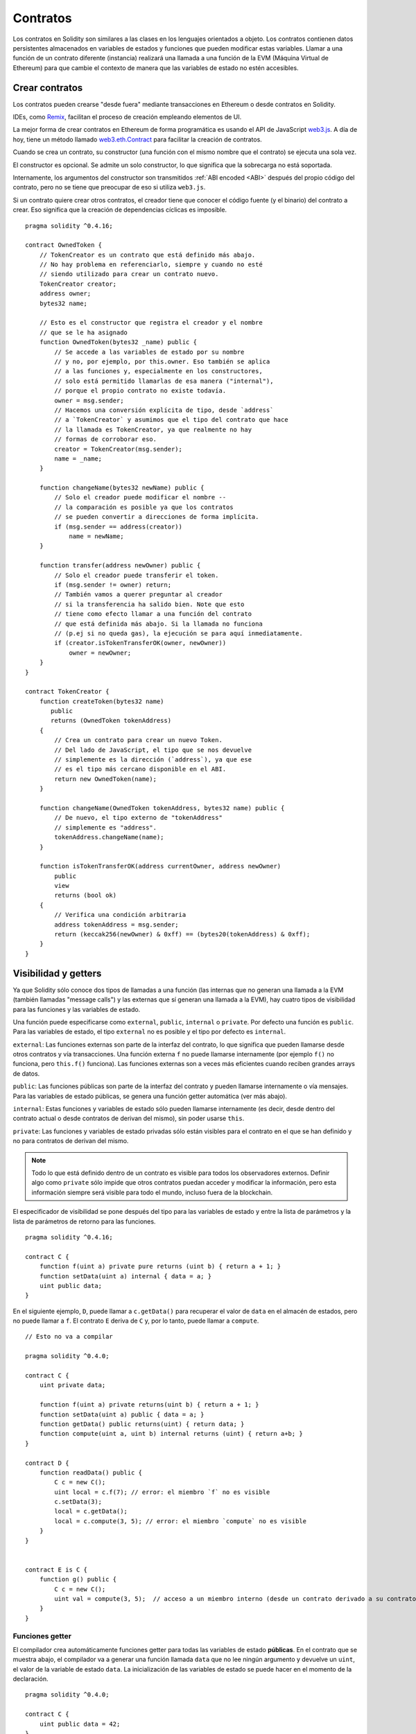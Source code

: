 .. index:: ! contract

#########
Contratos
#########

Los contratos en Solidity son similares a las clases en los lenguajes orientados a objeto. Los contratos contienen datos persistentes almacenados en variables de estados y funciones que pueden modificar estas variables. Llamar a una función de un contrato diferente (instancia) realizará una llamada a una función de la EVM (Máquina Virtual de Ethereum) para que cambie el contexto de manera que las variables de estado no estén accesibles.

.. index:: ! contract;creation

***************
Crear contratos
***************

Los contratos pueden crearse "desde fuera" mediante transacciones en Ethereum o desde contratos en Solidity.

IDEs, como `Remix <https://remix.ethereum.org/>`_, facilitan el proceso de creación empleando elementos de UI.

La mejor forma de crear contratos en Ethereum de forma programática es usando el API de JavaScript `web3.js <https://github.com/ethereum/web3.js>`_.
A día de hoy, tiene un método llamado `web3.eth.Contract <https://web3js.readthedocs.io/en/1.0/web3-eth-contract.html#new-contract>`_ para facilitar la creación de contratos.

Cuando se crea un contrato, su constructor (una función con el mismo nombre que el contrato) se ejecuta una sola vez.

El constructor es opcional. Se admite un solo constructor, lo que significa que la sobrecarga no está soportada.

.. index:: constructor;arguments

Internamente, los argumentos del constructor son transmitidos :ref:`ABI encoded <ABI>` después del propio código del contrato, pero no se tiene que preocupar de eso si utiliza ``web3.js``.

Si un contrato quiere crear otros contratos, el creador tiene que conocer el código fuente (y el binario) del contrato a crear. Eso significa que la creación de dependencias cíclicas es imposible.

::

    pragma solidity ^0.4.16;

    contract OwnedToken {
        // TokenCreator es un contrato que está definido más abajo. 
        // No hay problema en referenciarlo, siempre y cuando no esté 
        // siendo utilizado para crear un contrato nuevo.
        TokenCreator creator;
        address owner;
        bytes32 name;

        // Esto es el constructor que registra el creador y el nombre 
        // que se le ha asignado
        function OwnedToken(bytes32 _name) public {
            // Se accede a las variables de estado por su nombre
            // y no, por ejemplo, por this.owner. Eso también se aplica 
            // a las funciones y, especialmente en los constructores, 
            // solo está permitido llamarlas de esa manera ("internal"), 
            // porque el propio contrato no existe todavía.
            owner = msg.sender;
            // Hacemos una conversión explícita de tipo, desde `address`
            // a `TokenCreator` y asumimos que el tipo del contrato que hace
            // la llamada es TokenCreator, ya que realmente no hay
            // formas de corroborar eso.
            creator = TokenCreator(msg.sender);
            name = _name;
        }

        function changeName(bytes32 newName) public {
            // Solo el creador puede modificar el nombre --
            // la comparación es posible ya que los contratos 
            // se pueden convertir a direcciones de forma implícita.
            if (msg.sender == address(creator))
                name = newName;
        }

        function transfer(address newOwner) public {
            // Solo el creador puede transferir el token.
            if (msg.sender != owner) return;
            // También vamos a querer preguntar al creador 
            // si la transferencia ha salido bien. Note que esto
            // tiene como efecto llamar a una función del contrato 
            // que está definida más abajo. Si la llamada no funciona
            // (p.ej si no queda gas), la ejecución se para aquí inmediatamente.
            if (creator.isTokenTransferOK(owner, newOwner))
                owner = newOwner;
        }
    }

    contract TokenCreator {
        function createToken(bytes32 name)
	   public
           returns (OwnedToken tokenAddress)
        {
            // Crea un contrato para crear un nuevo Token.
            // Del lado de JavaScript, el tipo que se nos devuelve
            // simplemente es la dirección (`address`), ya que ese
            // es el tipo más cercano disponible en el ABI.
            return new OwnedToken(name);
        }

        function changeName(OwnedToken tokenAddress, bytes32 name) public {
            // De nuevo, el tipo externo de "tokenAddress" 
            // simplemente es "address".
            tokenAddress.changeName(name);
        }

        function isTokenTransferOK(address currentOwner, address newOwner)
	    public
	    view
	    returns (bool ok)
	{
            // Verifica una condición arbitraria
            address tokenAddress = msg.sender;
            return (keccak256(newOwner) & 0xff) == (bytes20(tokenAddress) & 0xff);
        }
    }

.. index:: ! visibility, external, public, private, internal

.. _visibility-and-getters:

*********************
Visibilidad y getters
*********************

Ya que Solidity sólo conoce dos tipos de llamadas a una función (las internas que no generan una llamada a la EVM (también llamadas "message calls") y las externas que sí generan una llamada a la EVM), hay cuatro tipos de visibilidad para las funciones y las variables de estado.

Una función puede especificarse como ``external``, ``public``, ``internal`` o ``private``. Por defecto una función es ``public``. Para las variables de estado, el tipo ``external`` no es posible y el tipo por defecto es ``internal``.

``external``: Las funciones externas son parte de la interfaz del contrato, lo que significa que pueden llamarse desde otros contratos y vía transacciones. Una función externa ``f`` no puede llamarse internamente (por ejemplo ``f()`` no funciona, pero ``this.f()`` funciona). Las funciones externas son a veces más eficientes cuando reciben grandes arrays de datos.
    
``public``: Las funciones públicas son parte de la interfaz del contrato y pueden llamarse internamente o vía mensajes. Para las variables de estado públicas, se genera una función getter automática (ver más abajo).

``internal``: Estas funciones y variables de estado sólo pueden llamarse internamente (es decir, desde dentro del contrato actual o desde contratos de derivan del mismo), sin poder usarse ``this``.

``private``: Las funciones y variables de estado privadas sólo están visibles para el contrato en el que se han definido y no para contratos de derivan del mismo.

.. note:: Todo lo que está definido dentro de un contrato es visible para todos los observadores externos. Definir algo como ``private`` sólo impide que otros contratos puedan acceder y modificar la información, pero esta información siempre será visible para todo el mundo, incluso fuera de la blockchain.

El especificador de visibilidad se pone después del tipo para las variables de estado y entre la lista de parámetros y la lista de parámetros de retorno para las funciones.

::

    pragma solidity ^0.4.16;

    contract C {
        function f(uint a) private pure returns (uint b) { return a + 1; }
        function setData(uint a) internal { data = a; }
        uint public data;
    }

En el siguiente ejemplo, ``D``, puede llamar a ``c.getData()`` para recuperar el valor de ``data`` en el almacén de estados, pero no puede llamar a ``f``. El contrato ``E`` deriva de ``C`` y, por lo tanto, puede llamar a ``compute``.

::

    // Esto no va a compilar
    
    pragma solidity ^0.4.0;
    
    contract C {
        uint private data;
        
        function f(uint a) private returns(uint b) { return a + 1; }
        function setData(uint a) public { data = a; }
        function getData() public returns(uint) { return data; }
        function compute(uint a, uint b) internal returns (uint) { return a+b; }
    }
    
    contract D {
        function readData() public {
            C c = new C();
            uint local = c.f(7); // error: el miembro `f` no es visible
            c.setData(3);
            local = c.getData();
            local = c.compute(3, 5); // error: el miembro `compute` no es visible
        }
    }
    
    
    contract E is C {
        function g() public {
            C c = new C();
            uint val = compute(3, 5);  // acceso a un miembro interno (desde un contrato derivado a su contrato padre)
        }
    }

.. index:: ! getter;function, ! function;getter
.. _getter-functions:

Funciones getter
================

El compilador crea automáticamente funciones getter para todas las variables de estado **públicas**. En el contrato que se muestra abajo, el compilador va a generar una función llamada ``data`` que no lee ningún argumento y devuelve un ``uint``, el valor de la variable de estado ``data``. La inicialización de las variables de estado se puede hacer en el momento de la declaración. 

::

    pragma solidity ^0.4.0;

    contract C {
        uint public data = 42;
    }


    contract Caller {
        C c = new C();
        function f() public {
            uint local = c.data();
        }
    }

Las funciones getter tienen visibilidad externa. Si se accede al símbolo internamente (es decir sin ``this.``), entonces se evalúa como una variable de estado. Si se accede al símbolo externamente, (es decir con ``this.``), entonces se evalúa como una función.

::

    pragma solidity ^0.4.0;

    contract C {
        uint public data;
        function x() public {
            data = 3; // acceso interno
            uint val = this.data(); // acceso externo
        }
    }

El siguiente ejemplo es un poco más complejo:

::

    pragma solidity ^0.4.0;

    contract Complex {
        struct Data {
            uint a;
            bytes3 b;
            mapping (uint => uint) map;
        }
        mapping (uint => mapping(bool => Data[])) public data;
    }

Nos va a generar una función de la siguiente forma:

::

    function data(uint arg1, bool arg2, uint arg3) public returns (uint a, bytes3 b) {
        a = data[arg1][arg2][arg3].a;
        b = data[arg1][arg2][arg3].b;
    }

Notese que se ha omitido el mapeo en el struct porque no hay una buena manera de dar la clave para hacer el mapeo.

.. index:: ! function;modifier

.. _modifiers:

**************************
Modificadores de funciones
**************************

Se pueden usar los modificadores para cambiar el comportamiento de las funciones de una manera ágil. Por ejemplo, los modificadores son capaces de comprobar automáticamente una condición antes de ejecutar una función. Los modificadores son propiedades heredables de los contratos y pueden ser sobrescritos por contratos derivados.

::

    pragma solidity ^0.4.11;

    contract owned {
        function owned() public { owner = msg.sender; }
        address owner;
        
        // Este contrato sólo define un modificador pero no lo usa, se va a utilizar en un contrato derivado.
        // El cuerpo de la función se inserta donde aparece el símbolo especial `_;` en la definición del modificador.
        // Esto significa que si el propietario llama a esta función, la función se ejecuta, pero en otros casos devolverá una excepción.
        modifier onlyOwner {
            require(msg.sender == owner);
            _;
        }
    }


    contract mortal is owned {
        // Este contrato hereda del modificador "onlyOwner" desde "owned" y lo aplica a la función "close", lo que tiene como efecto que las llamadas a "close" solamente tienen efecto si las hace el propietario registrado.
        function close() public onlyOwner {
            selfdestruct(owner);
        }
    }


    contract priced {
        // Los modificadores pueden recibir argumentos:
        modifier costs(uint price) {
            if (msg.value >= price) {
                _;
            }
        }
    }


    contract Register is priced, owned {
        mapping (address => bool) registeredAddresses;
        uint price;

        function Register(uint initialPrice) public { price = initialPrice; }

        // Aquí es importante facilitar también la palabra clave "payable", de lo contrario la función rechazaría automáticamente todos los ethers que le mandemos. 
        function register() public payable costs(price) {
            registeredAddresses[msg.sender] = true;
        }

        function changePrice(uint _price) public onlyOwner {
            price = _price;
        }
    }

    contract Mutex {
        bool locked;
        modifier noReentrancy() {
            require(!locked);
            locked = true;
            _;
            locked = false;
        }

        /// Esta función está protegida por un mutex, lo que significa que llamadas reentrantes desde dentro del `msg.sender.call` no pueden llamar a `f` de nuevo.
        /// La declaración `return 7` asigna 7 al valor devuelto, pero aún así ejecuta la declaración `locked = false` en el modificador.
        function f() noReentrancy returns (uint) {
            require(msg.sender.call());
            return 7;
        }
    }

Se pueden aplicar varios modificadores a una misma función especificándolos en una lista separada por espacios en blanco. Serán evaluados en el orden presentado en la lista.

.. warning::
	En una versión anterior de Solidity, declaraciones del tipo ``return`` dentro de funciones que contienen modificadores se comportaban de otra manera. 

	Lo que se devuelve explícitamente de un modificador o del cuerpo de una función solo sale del modificador actual o del cuerpo de la función actual. Las variables que se devuelven están asignadas y el control de flujo continúa después del "_" en el modificador que precede.

	Se aceptan expresiones arbitrarias para los argumentos del modificador y en ese contexto, todos los símbolos visibles desde la función son visibles en el modificador. Símbolos introducidos en el modificador no son visibles en la función (ya que pueden cambiar por sobreescritura).

.. index:: ! constant

******************************
Variables de estado constantes
******************************

Las variables de estado pueden declarase como ``constant``. En este caso, se tienen que asignar desde una expresión que es una constante en tiempo de compilación. Las expresiones que acceden al almacenamiento, datos sobre la blockchain (p.ej ``now``, ``this.balance`` o ``block.number``), datos sobre la ejecución (``msg.gas``) o que hacen llamadas a contratos externos, están prohibidas. Las expresiones que puedan tener efectos colaterales en el reparto de memoria están permitidas, pero las que puedan tener efectos colaterales en otros objetos de memoria no lo están. Las funciones por defecto ``keccak256``, ``sha256``, ``ripemd160``, ``ecrecover``, ``addmod`` y ``mulmod`` están permitidas (aunque hacen llamadas a contratos externos).

Se permiten efectos colaterales en el repartidor de memoria porque debe ser posible construir objetos complejos como p.ej lookup-tables. Esta funcionalidad todavía no se puede usar tal cual. 

El compilador no guarda un espacio de almacenamiento para estas variables, y se remplaza cada ocurrencia por su respectiva expresión constante (que puede ser compilada como un valor simple por el optimizador).

En este momento, no todos los tipos para las constantes están implementados. Los únicos tipos implementados por ahora son los tipos de valor y las cadenas de texto (string).

::

    pragma solidity ^0.4.0;

    contract C {
        uint constant x = 32**22 + 8;
        string constant text = "abc";
        bytes32 constant myHash = keccak256("abc");
    }

.. index:: ! functions
.. _functions:

*********
Funciones
*********
.. index:: ! view function, function;view

Funciones view
==============

Las funciones pueden declararse como ``view``, en cuyo caso se comprometen a no modificar el estado.

Los siguientes casos se considera que modifican el estado:

#. Escribir en variables de estado
#. :ref:`Emitir eventos <events>`.
#. :ref:`Crear otros contratos <creating-contracts>`.
#. Usar ``selfdestruct``.
#. Enviar Ether mediante llamadas.
#. Llamar a cualquier función que no esté marcada como ``view`` o ``pure``.
#. Usar llamadas a bajo nivel.
#. Usar ensamblador inline que contiene ciertos opcodes.

::

    pragma solidity ^0.4.16;

    contract C {
        function f(uint a, uint b) public view returns (uint) {
            return a * (b + 42) + now;
        }
    }

.. note::
  ``constant`` es un alias para ``view``.
  
.. note::
  Los métodos getter están marcados como ``view``. 

.. warning::
  El compilador todavía no impone que un método ``view`` no modifique el estado.

.. index:: ! pure function, function;pure

.. _pure-functions:

Funciones pure
==============

Las funciones pueden declararse como ``pure``, en cuyo caso se comprometen a no leer o modificar el estado.

Además de la lista de modificaciones de estado explicada arriba, los siguientes casos se consideran leer del estado:

#. Leer de variables de estado.
#. Acceder a ``this.balance`` o ``<address>.balance``.
#. Acceder a cualquiera de los miembros de ``block``, ``tx``, ``msg`` (con la excepción de ``msg.sig`` y ``msg.data``).
#. Llamar a cualquier función no marcada como ``pure``.
#. Usar ensamblador inline que contenga ciertos opcodes.

::

    pragma solidity ^0.4.16;

    contract C {
        function f(uint a, uint b) public pure returns (uint) {
            return a * (b + 42);
        }
    }

.. warning::
  El compilador todavía no impone que un método ``pure`` no lea el estado.

.. index:: ! fallback function, function;fallback

.. _fallback-function:

Función fallback
================

Un contrato puede tener exactamente una sola función sin nombre. Esta función no puede tener argumentos ni puede devolver nada. Se ejecuta si, al llamar al contrato, ninguna de las otras funciones del contrato se corresponde al identificador de función proporcionado (o si no se hubiera proporcionado ningún dato).

Además, esta función se ejecutará siempre y cuando el contrato sólo reciba Ether (sin datos). Además, para recibir Ether, la función fallback debe ser marcada como ``payable``. Si la función no existe, el contrato no puede recibir Ether mediante transacciones normales.

En este caso en general hay muy poco gas disponible para una llamada a una función (para ser preciso, 2300 gas), por eso es importante hacer las funciones fallback lo más baratas posible. Ten en cuenta que el gas requerido por una transacción (al contrario que por una llamada interna) que llama a la función fallback es mucho mayor, porque cada transacción carga una cantidad adicional de 21000 gas o más por cosas como comprobar la firma.

En particular, las siguientes operaciones consumirán más gas de lo que se da como estipendio para una función fallback.

- Escribir en almacenamiento
- Crear un contrato
- Llamar a una función externa que consume una cantidad de gas significativa
- Mandar Ether

Asegúrese por favor de testear su función fallback meticulosamente antes de desplegar el contrato para asegurarse de que su coste de ejecución es menor de 2300 gas.

.. note::
    Aunque la funcin fallback no puede tener argumentos, se puede usar ``msg.data`` para recibir cualquier payload proporcionado en la llamada.

.. warning::
    Los contratos que reciben Ether directamente (sin una llamada a una función, p.ej usando ``send`` o ``transfer``) pero que no tienen definida una función fallback, van a lanzar una excepción, devolviendo el Ether (nótese que esto era diferente antes de la versión v0.4.0 de Solidity). Por lo tanto, si desea que su contrato reciba Ether, tiene que implementar una función fallback.
    
.. warning::
    Un contrato sin payable en la función fallback puede recibir Ether como receptor de una `transacción coinbase` (aka `recompensa de bloque del minero`) o como destino en ``selfdestruct``.

    Un contrato no puede reaccionar c dichas transferencias de Ether, por lo que no puede rechazarlas. Esto es una elección de diseño de la EVM y Solidity no puede hacer nada.

    También significa que ``this.balance`` puede ser mayor que la suma de algún tipo de contabilidad manual implementado en un contrato (i.e. tener un contador actualizado en la función fallback).

::

    pragma solidity ^0.4.0;

    contract Test {
        // Se llama a esta función para todos los mensajes enviados a este contrato (no hay otra función). Enviar Ether a este contrato lanza una excepción, porque la función fallback no tiene el modificador `payable`.
        function() public{ x = 1; }
        uint x;
    }


    // Este contrato guarda todo el Ether que se le envía sin posibilidad de recuperarlo.
    contract Sink {
        function() public payable { }
    }


    contract Caller {
        function callTest(Test test) public {
            test.call(0xabcdef01); // el hash no existe
            // resulta en que test.x se vuelve == 1.

            // Lo siguiente no compila, pero incluso
            // si alguien envía Ether al contrato,
            // la transacción fallará y rechazará el
            // Ether.
            // test.send(2 ether);
        }
    }
    
.. index:: ! overload
.. _overload-function:

Sobrecarga de funciones
=======================
Un contrato puede tener múltiples funciones con el mismo nombre pero diferentes argumentos.
Esto también aplica a funciones heredadas. El siguiente ejemplo muestra la sobrecarga de la 
función ``f`` en el ámbito del contrato ``A``.

::

    pragma solidity ^0.4.16;

    contract A {
        function f(uint _in) public pure returns (uint out) {
            out = 1;
        }

        function f(uint _in, bytes32 _key) public pure returns (uint out) {
            out = 2;
        }
    }

Las funciones sobrecargadas tambin están presentes en la interfaz externa.
Si dos funciones visibles de forma externa difieren por sus tipos de Solidity
pero no por sus tipos externos, en un error.

::

    // Esto no compila
    pragma solidity ^0.4.16;

    contract A {
        function f(B _in) public pure returns (B out) {
            out = _in;
        }

        function f(address _in) public pure returns (address out) {
            out = _in;
        }
    }

    contract B {
    }

Ambas funciones ``f`` sobrecargadas de arriba acaban aceptando un tipo address para el ABI,
aunque son consideradas distintas dentro de Solidity.

Resolución de sobrecarga y comparación de argumentos
----------------------------------------------------

Las funciones sobrecargadas se seleccionan comparando la declaración de las funciones en el ámbito actual
con los argumentos proporcionados en la llamada a la función. Las funciones se seleccionan como candidatas
a sobrecargarse si todos los argumentos se pueden convertir de forma implícita a los tipos esperados.
Si no hay exactamente un candidato, la resolución falla.

.. note::
    Los parámetros devueltos no se tienen en cuenta para la resolución de la sobrecarga.

::

    pragma solidity ^0.4.16;

    contract A {
        function f(uint8 _in) public pure returns (uint8 out) {
            out = _in;
        }

        function f(uint256 _in) public pure returns (uint256 out) {
            out = _in;
        }
    }

Llamar a ``f(50)`` crearía un error, ya que ``50`` se puede convertir de forma implícita tanto a ``uint8`` como a ``uint256``. Por otro lado, ``f(256)`` se resolvería como ``f(uint256)`` ya que ``256`` no se puede convertir de forma implícita a ``uint8``.

.. index:: ! event

.. _events:

*******
Eventos
*******

Los eventos permiten el uso conveniente de la capacidad de registro del EVM, que a su vez puede "llamar" a callbacks de JavaScript en la interfaz de usuario de una dapp que escucha a esos eventos.

Los eventos son miembros heredables de los contratos. Cuando se les llama, hacen que los argumentos se guarden en el registro de transacciones - una estructura de datos especial en la blockchain. Estos registros están asociados con la dirección del contrato y serán incorporados en la blockchain y allí permanecerán siempre que un bloque esté accesible (eso es: para siempre con Frontier y con Homestead, pero puede cambiar con Serenity). Los datos de registros y de eventos no están disponibles desde dentro de los contratos (ni siquiera desde el contrato que los ha creado).

Se pueden hacer pruebas SPV para los registros, de manera que si una entidad externa proporciona un contrato con dicha prueba, se puede comprobar que el registro realmente existe en la blockchain. Dicho esto, tenga en cuenta que las cabeceras de bloque deben proporcionarse porque el contrato sólo lee los últimos 256 hashes de bloque. 

Hasta tres parámetros pueden recibir el atributo ``indexed``, lo que hará que se busque por los respectivos parámetros. En la interfaz de usuario, es posible filtrar por los valores específicos de argumentos indexados.

Si se utilizan arrays como argumentos indexados (incluyendo ``string`` y ``bytes``), en su lugar se guarda su hash Keccak-256 como asunto.

El hash de la firma de un evento es uno de los asuntos, excepto si declaras el evento con el especificador ``anonymous``. Esto significa que no es posible filtrar por eventos anónimos específicos por su nombre.

Todos los argumentos no indexados se guardarán en la parte de datos del registro.

.. note::
    No se guardan los argumentos indexados propiamente dichos. Uno sólo puede buscar por los valores, pero es imposible recuperar los valores en sí.

::

    pragma solidity ^0.4.0;

    contract ClientReceipt {
        event Deposit(
            address indexed _from,
            bytes32 indexed _id,
            uint _value
        );

        function deposit(bytes32 _id) public payable {
            // Cualquier llamada a esta función (por muy anidada que sea) puede ser detectada desde la API de JavaScript con un filtro para que se llame a `Deposit`.
            Deposit(msg.sender, _id, msg.value);
        }
    }

Su uso en la API de JavaScript sería como sigue:

::

    var abi = /* abi generado por el compilador */;
    var ClientReceipt = web3.eth.contract(abi);
    var clientReceipt = ClientReceipt.at("0x1234...ab67" /* dirección */);

    var event = clientReceipt.Deposit();

    // mirar si hay cambios
    event.watch(function(error, result){
        // el resultado contendrá varias informaciones incluyendo los argumentos proporcionados en el momento de la llamada a `Deposit`.
        if (!error)
            console.log(result);
    });

    // O ejecutar una funcin callback para empezar a escuchar de inmediato
    var event = clientReceipt.Deposit(function(error, result) {
        if (!error)
            console.log(result);
    });

.. index:: ! log

Interfaz a registros de bajo nivel
==================================

También es posible acceder al mecanismo de logging a través de la interfaz de bajo nivel mediante las funciones ``log0``, ``log1``, ``log2``, ``log3`` y ``log4``. ``logi`` toma ``i + 1`` parámetros del tipo ``bytes32``, donde el primer argumento se utiliza para la parte de datos del log y los otros como asuntos. La llamada al evento de arriba puede realizarse de una manera similar a esta:

::

    pragma solidity ^0.4.10;

    contract C {
        function f() public payable {
            bytes32 _id = 0x420042;
            log3(
                bytes32(msg.value),
                bytes32(0x50cb9fe53daa9737b786ab3646f04d0150dc50ef4e75f59509d83667ad5adb20),
                bytes32(msg.sender),
                _id
            );
        }
    }

donde el numero hexadecimal largo es igual a ``keccak256("Deposit(address,hash256,uint256)")``, la firma del evento.

Recursos adicionales para entender los eventos
==============================================

- `Documentación de Javascript <https://github.com/ethereum/wiki/wiki/JavaScript-API#contract-events>`_
- `Ejemplo de uso de los eventos <https://github.com/debris/smart-exchange/blob/master/lib/contracts/SmartExchange.sol>`_
- `Cómo acceder a eventos con js <https://github.com/debris/smart-exchange/blob/master/lib/exchange_transactions.js>`_

.. index:: ! inheritance, ! base class, ! contract;base, ! deriving

********
Herencia
********

Solidity soporta multiples herencias copiando el código, incluyendo el polimorfismo. 

Todas las llamadas a funciones son virtuales, lo que significa que es la función más derivada la que se llama, excepto cuando el nombre del contrato se menciona explícitamente.

Cuando un contrato hereda de múltiples contratos, un solo contrato está creado en la blockchain, y el código de todos los contratos base está copiado dentro del contrato creado.

El sistema general de herencia es muy similar al de
`Python <https://docs.python.org/3/tutorial/classes.html#inheritance>`_,
especialmente en lo que se refiere a herencias multiples.

En el siguiente ejemplo se dan más detalles.

::

    pragma solidity ^0.4.16;

    contract owned {
        function owned() { owner = msg.sender; }
        address owner;
    }


    // Usar `is` para derivar de otro contrato. Los contratos derivados
    // pueden acceder a todos los miembros no privados, incluidas las
    // funciones internas y variables de estado. A éstas sin embargo
    // no se puede acceder externamente mediante `this`.
    contract mortal is owned {
        function kill() {
            if (msg.sender == owner) selfdestruct(owner);
        }
    }


    // Estos contratos abstractos sólo se proporcionan para que el compilador
    // sepa de la interfaz. Nótese que la función no tiene cuerpo. Si un contrato
    // no implementa todas las funciones, sólo puede usarse como interfaz.
    contract Config {
        function lookup(uint id) public returns (address adr);
    }


    contract NameReg {
        function register(bytes32 name) public;
        function unregister() public;
     }


    // Las herencias multiples son posibles. Nótese que `owned` también es una clase base
    // de `mortal`, aun así hay una sóla instancia de `owned` (igual que para las herencias virtuales en C++).
    contract named is owned, mortal {
        function named(bytes32 name) public {
            Config config = Config(0xD5f9D8D94886E70b06E474c3fB14Fd43E2f23970);
            NameReg(config.lookup(1)).register(name);
        }

        // Las funciones pueden ser sobreescritas por otras funciones con el mismo nombre
	// y el mismo numero/tipo de entradas. Si la función que sobreescribe tiene distintos
	// tipos de parámetros de salida, esto provocará un error. 
        // Tanto las llamadas a funciones locales como las que están basadas en mensajes
	// tienen en cuenta estas sobreescrituras.
        function kill() public {
            if (msg.sender == owner) {
                Config config = Config(0xD5f9D8D94886E70b06E474c3fB14Fd43E2f23970);
                NameReg(config.lookup(1)).unregister();
                // Sigue siendo posible llamar a una función específica que ha sido sobreescrita.
                mortal.kill();
            }
        }
    }


    // Si un constructor acepta un argumento, es necesario proporcionarlo en la cabecera
    // (o de forma similar a como se hace con los modificadores, en el constructor
    // del contrato derivado (ver más abajo)).
    contract PriceFeed is owned, mortal, named("GoldFeed") {
       function updateInfo(uint newInfo) public {
          if (msg.sender == owner) info = newInfo;
       }

       function get() public view returns(uint r) { return info; }

       uint info;
    }

Nótese que arriba llamamos a ``mortal.kill()`` para "reenviar" la orden de destrucción. Hacerlo de esta forma es problemático, como se puede ver en el siguiente ejemplo.

::

    pragma solidity ^0.4.0;
    
    contract owned {
        function owned() public { owner = msg.sender; }
        address owner;
    }

    contract mortal is owned {
        function kill() public {
            if (msg.sender == owner) selfdestruct(owner);
        }
    }

    contract Base1 is mortal {
        function kill() public { /* hacer limpieza 1 */ mortal.kill(); }
    }


    contract Base2 is mortal {
        function kill() public { /* hacer limpieza 2 */ mortal.kill(); }
    }


    contract Final is Base1, Base2 {
    }

Una llamada a ``Final.kill()`` llamará a ``Base2.kill`` al ser la última sobreescritura, pero esta función obviará ``Base1.kill``, básicamente porque ni siquiera sabe de la existencia de ``Base1``. La forma de solucionar esto es usando ``super``.

::

    pragma solidity ^0.4.0;

    contract owned {
        function owned() public { owner = msg.sender; }
        address owner;
    }
    
    contract mortal is owned {
        function kill() public {
            if (msg.sender == owner) selfdestruct(owner);
        }
    }


    contract Base1 is mortal {
        function kill() public { /* hacer limpieza 1 */ super.kill(); }
    }


    contract Base2 is mortal {
        function kill() public { /* hacer limpieza 2 */ super.kill(); }
    }


    contract Final is Base2, Base1 {
    }

If ``Base2`` calls a function of ``super``, it does not simply
call this function on one of its base contracts.  Rather, it 
calls this function on the next base contract in the final
inheritance graph, so it will call ``Base1.kill()`` (note that
the final inheritance sequence is -- starting with the most
derived contract: Final, Base2, Base1, mortal, owned).
The actual function that is called when using super is
not known in the context of the class where it is used,
although its type is known. This is similar for ordinary
virtual method lookup.

Es similar a la búsqueda de métodos virtual

Si ``Base1`` llama a una función de ``super``, no simplemente llama a esta función en uno de sus contratos base. En su lugar, llama a esta función en el siguiente contrato base en el último grafo de herencias, por lo tanto llama a ``Base2.kill()`` (nótese que la secuencia final de herencia es -- empezando por el contrato más derivado: Final, Base1, Base2, mortal, owned). La función a la que se llama cuando se usa super no se sabe en el contexto de la clase donde se usa, aunque su tipo es conocido. Es similar a la búsqueda de métodos virtuales. 

.. index:: ! base;constructor

Argumentos para constructores base
==================================

Se requiere que los contratos derivados proporcionen todos los argumentos necesarios para los constructores base. Esto se puede hacer de dos maneras.

::

    pragma solidity ^0.4.0;

    contract Base {
        uint x;
        function Base(uint _x) public { x = _x; }
    }


    contract Derived is Base(7) {
        function Derived(uint _y) Base(_y * _y) public {
        }
    }

Una es directamente en la lista de herencias (``is Base(7)``). La otra es en la misma línea en que un modificador se invoca como parte de la cabecera de un constructor derivado (``Base(_y * _y)``). La primera manera es más conveniente si el argumento del constructor es una constante y define el comportamiento del contrato o por lo menos lo describe. La segunda manera se tiene que usar si los argumentos del constructor de la base dependen de los argumentos del contrato derivado. Si, como en este ejemplo sencillo, ambos sitios están utilizados, el argumento estilo modificador tiene la prioridad.

.. index:: ! inheritance;multiple, ! linearization, ! C3 linearization

Herencia múltiple y linearización
=================================

Los lenguajes que permiten herencias múltiples tienen que lidiar con varios problemas. Uno es el `Problema del diamante <https://en.wikipedia.org/wiki/Multiple_inheritance#The_diamond_problem>`_.
Solidity le sigue la pista a Python y utiliza la "`Linearización C3 <https://en.wikipedia.org/wiki/C3_linearization>`_" para forzar un orden específico en el DAG de las clases base. Esto hace que se consigua la propiedad deseada de monotonicidad pero impide algunos grafos de herencia. El orden en el que las clases base se van dando con la instrucción ``is`` es especialmente importante. En el siguiente código, Solidity dará el error "Linearization of inheritance graph impossible".

::
    // Esto no compila
    
    pragma solidity ^0.4.0;

    contract X {}
    contract A is X {}
    contract C is A, X {}

El motivo de que se produzca este error es que ``C`` solicita a ``X`` que sobreescriba ``A`` (especificando ``A``, ``X`` en este orden), pero el propio ``A`` solicita sobreescribir ``X``, lo que presenta una contradicción que no puede resolverse.

Una regla simple para recordar es especificar las clases base en el orden desde "la más base" hasta "la más derivada".

Heredar distintos tipos de miembros con el mismo nombre
=======================================================

Cuando la herencia termina en un contrato con una función y un modificador con el mismo nombre, se considera esta herencia un error.
Este error también se produciría en el caso en que un evento y un modificador tuvieran el mismo nombre, así como con una función y un evento con el mismo nombre. 
Como excepción, una variable de estado getter puede sobre escribir una función pública. 

.. index:: ! contract;abstract, ! abstract contract

********************
Contratos abstractos
********************

Las funciones de un contrato pueden carecer de una implementación como pasa en el siguiente ejemplo (nótese que la cabecera de declaración de la función se termina con un ``;``).

::

    pragma solidity ^0.4.0;

    contract Feline {
        function utterance() public returns (bytes32);
    }

Estos contratos no pueden compilarse (aunque contengan
funciones implementadas junto con funciones no implementadas),
pero pueden usarse como contratos base.

::

    pragma solidity ^0.4.0;

    contract Cat is Feline {
        function utterance() public returns (bytes32) { return "miaow"; }
    }

Si un contrato hereda de un contrato abstracto y éste no implementa todas las funciones no implementadas con sobrescritura, él mismo será un contrato abstracto.

.. index:: ! contract;interface, ! interface contract

**********
Interfaces
**********

Las interfaces son similares a los contratos abstractos, pero no pueden tener ninguna función implementada. Y hay más restricciones:

#. No pueden heredar otros contratos o interfaces.
#. No pueden definir contructores.
#. No pueden definir variables.
#. No pueden definir structs.
#. No pueden definir enums.

Es posible que en el futuro, algunas de estas restricciones se levanten.

Las interfaces son limitadas a lo que básicamente el contrato ABI puede representar, y la conversion entre el ABI y la interfaz debería hacerse sin perdida de información.

Las interfaces se indican por su propia palabra clave:

::
    pragma solidity ^0.4.11;
    
    interface Token {
        function transfer(address recipient, uint amount) public;
    }

Los contratos pueden heredar interfaces como lo heredarían otros contratos.

.. index:: ! library, callcode, delegatecall

.. _libraries:

*********
Librerías
*********

Las librerías son similares a los contratos, pero su propósito es que se desplieguen una sola vez a una dirección especifica y su código se pueda reutilizar utilizando la característica ``DELEGATECALL`` (``CALLCODE`` hasta Homestead) de la EVM. Lo que significa que si se llama a las funciones de una librería, su código es ejecutado en el contexto del contrato que llama, es decir, ``this`` apunta al contrato que llama y en especial, se puede acceder al almacenamiento del contrato que llama. Como una librería es un trozo de código fuente aislado, una librería sólo puede acceder a las variables de estado de un contrato emisor si estas variables están específicamente proporcionadas (de lo contrario, no tendría la posibilidad de nombrarlas). Las funciones de una librería sólo se pueden llamar directamente (i.e. sin usar ``DELEGATECALL``) si no modifican el estado (i.e. si son funciones ``view`` o ``pure``), porque se asume que las librerías no tienen estado. En particular, no es posible destruir una librería salvo que se evite el sistema de tipos de Solidity.

Las librería pueden considerarse como contratos base implícitos del contrato que las usa.
Las librerías no son explícitamente visibles en la jerarquía de herencia, pero las llamadas a las funciones de una librería se parecen completamente a las llamadas a funciones de contratos base explícitos (``L.f()`` si ``L`` es el nombre de la librería). Además, las funciones ``internal`` de las librerías son visibles en todos los contratos, como si la librería fuera un contrato base. Por supuesto las llamadas a funciones internas utilizan las normas de llamadas internas, lo que significa que todos los tipos internos pueden ser enviados y que los tipos de memoria serán enviados mediante referencia y no copiados.
Para realizar esta operación en la EVM, se incluirá en el contrato emisor el código de las funciones internas de la librería y todas las funciones llamadas desde dentro usando el comando habitual ``JUMP`` en lugar del ``DELEGATECALL``.

.. index:: using for, set

El siguiente ejemplo ilustra cómo usar las librerías (pero asegúrese de leer :ref:`using for <using-for>` para tener un ejemplo más avanzado de cómo implementar un set):

::

    pragma solidity ^0.4.16;

    library Set {
      // Definimos un nuevo tipo de datos para un struct que se va a utilizar para
      // conservar sus datos en el contrato que efectúa la llamanda.
      struct Data { mapping(uint => bool) flags; }

      // Nótese que el primer parametro es del tipo "referencia de almacenamiento",
      // por lo tanto solamente su dirección de almacenamiento y no su contenido se
      // envía como parte de la llamada. Esto es una característica especial de las
      // funciones de librerías. Es idiomático llamar al primer parámetro `self`, si
      // la función puede verse como un método de este objeto.
      function insert(Data storage self, uint value)
          public
          returns (bool)
      {
          if (self.flags[value])
              return false; // ya está
          self.flags[value] = false;
          return true;
      }

      function contains(Data storage self, uint value)
          public
          returns (bool)
      {
          return self.flags[value];
      }
    }


    contract C {
        Set.Data knownValues;

        function register(uint value) public {
            // Las funciones de librerías pueden llamarse sin una instancia
	    // específica de la librería, ya que la "instancia" es el contrato actual.
            require(Set.insert(knownValues, value));
        }
        // En este contrato, si se quiere, también se puede acceder directamente a knownValues.flags.
    }

No es por supuesto obligatorio usar las librerías de esta manera -  también pueden usarse sin definir tipos de datos struct. Las funciones también funcionan sin parámetros de referencia de almacenamiento, y pueden tener multiples parámetros de referencia de almacenamiento y en cualquier posición.

Las llamadas a ``Set.contains``, ``Set.insert`` y ``Set.remove`` son compiladas como llamadas (``DELEGATECALL``) en un contrato/librería externa. Si se usan librerías, hay que asegurarse de que de verdad se realiza una llamada a una función externa.
``msg.sender``, ``msg.value`` y ``this`` conservarán sus valores en esta llamada, aunque hasta Homestead, por el uso de `CALLCODE`, ``msg.sender`` y ``msg.value`` cambiaban.

En el siguiente ejemplo se muestra cómo usar tipos de memoria y funciones internas en las librerías para implementar tipos a medida sin la necesidad de usar llamadas a funciones externas:

::

    pragma solidity ^0.4.0;

    library BigInt {
        struct bigint {
            uint[] limbs;
        }

        function fromUint(uint x) internal pure returns (bigint r) {
            r.limbs = new uint[](1);
            r.limbs[0] = x;
        }

        function add(bigint _a, bigint _b) internal pure returns (bigint r) {
            r.limbs = new uint[](max(_a.limbs.length, _b.limbs.length));
            uint carry = 0;
            for (uint i = 0; i < r.limbs.length; ++i) {
                uint a = limb(_a, i);
                uint b = limb(_b, i);
                r.limbs[i] = a + b + carry;
                if (a + b < a || (a + b == uint(-1) && carry > 0))
                    carry = 1;
                else
                    carry = 0;
            }
            if (carry > 0) {
                // ¡Qué mal! Tenemos que añadir un "limb"
                uint[] memory newLimbs = new uint[](r.limbs.length + 1);
                for (i = 0; i < r.limbs.length; ++i)
                    newLimbs[i] = r.limbs[i];
                newLimbs[i] = carry;
                r.limbs = newLimbs;
            }
        }

        function limb(bigint _a, uint _limb) internal pure returns (uint) {
            return _limb < _a.limbs.length ? _a.limbs[_limb] : 0;
        }

        function max(uint a, uint b) private pure returns (uint) {
            return a > b ? a : b;
        }
    }


    contract C {
        using BigInt for BigInt.bigint;

        function f() public pure {
            var x = BigInt.fromUint(7);
            var y = BigInt.fromUint(uint(-1));
            var z = x.add(y);
        }
    }

Puesto que el compilador no puede saber en qué dirección será desplegada la librería, estas direcciones deben ser insertadas en el bytecode final por un *linker* (véase :ref:`commandline-compiler` para saber cómo usar el compilador de lineas de comando para establecer vínculos). Si las direcciones no están facilitadas como argumentos al compilador, el código hex compilado contendrá marcadores de posición de la forma ``__Set______`` (donde ``Set`` es el nombre de la librería). La dirección puede ser facilitada manualmente remplazando cada uno de estos 40 símbolos por la codificación hexadecimal de la dirección del contrato de la librería.

Las restricciones para las librerías con respecto a las restricciones para los contratos son las siguientes:

- No hay variables de estado
- No puede heredar ni ser heredadas
- No pueden recibir Ether

(Puede que estas restricciones se levanten en un futuro.)

Protección de llamadas para las librerías
=========================================

Como se ha mencionado en la introduccin, si el cdigo de una librería se
ejecuta usando ``CALL`` en lugar de ``DELEGATECALL`` o ``CALLCODE``,
se revertirá la ejecución a menos que se haya llamada a una función
``view`` o ``pure``.

La EVM no provee una forma directa para que un contrato sepa si
está siendo llamado mediante ``CALL`` o no, pero un contrato puede
usa el opcode ``ADDRESS`` para saber "dónde" está siendo ejecutado
en ese momento. El código generado compara esta dirección con la dirección
generada en el momento se su creación para saber el modo de llamada.

Más concretamente, el código en tiempo de ejecución de una librería
siempre comienza con una instrucción push, que es un cero de 20 bytes en 
tiempo de compilación. Cuando el código desplegado se ejecuta, esta constante
es reemplazada en memoria por la dirección actual. Este código modificado
se almacena en el contrato. En tiempo de ejecución, esto causa que la dirección en
el momento de la creación sea la primera constante en ser puesta en la pila.
El código del dispacher compara la dirección actual con esta constante en
cualquier función que no sea view o pure.

.. index:: ! using for, library

.. _using-for:

*********
Using For
*********

La directiva ``using A for B;`` se puede usar para adjuntar funciones de librería (desde la librería ``A``) a cualquier tipo (``B``). Estas funciones recibirán el objeto con el que se les llama como su primer parámetro (igual que con el parámetro ``self`` en Python).

El efecto que tiene esta directiva ``using A for *;`` es que las funciones de la librería ``A`` se adjunten a cualquier tipo.

En ambas situaciones, todas las funciones se adjuntan, incluso las funciones donde el tipo del primer parámetro no coincide con el tipo del objeto. El tipo se comprueba en el punto en que se llama a la función y se resuelven problemas de sobrecarga de la función.

Con el alcance actual, que por ahora está limitado a un contrato, la directiva ``using A for B;`` está activa. Más adelante tendrá un alcance global, lo que hará que cuando se incluya un módulo, sus tipos de datos, incluyendo las funciones de librería, estarán disponibles sin tener que añadir más código.

Volvamos a escribir el ejemplo de Set del apartado :ref:`librerías <libraries>` de la siguiente manera:

::

    pragma solidity ^0.4.16;

    // Es el mismo código que antes pero sin los comentarios
    library Set {
      struct Data { mapping(uint => bool) flags; }

      function insert(Data storage self, uint value)
          public
          returns (bool)
      {
          if (self.flags[value])
            return false; // está
          self.flags[value] = true;
          return true;
      }

      function remove(Data storage self, uint value)
          public
          returns (bool)
      {
          if (!self.flags[value])
              return false; // no está
          self.flags[value] = false;
          return true;
      }

      function contains(Data storage self, uint value)
          public
	  view
          returns (bool)
      {
          return self.flags[value];
      }
    }


    contract C {
        using Set for Set.Data; // este es el cambio importante
        Set.Data knownValues;

        function register(uint value) public {
            // Aquí, cada una de las variables con el tipo Set.Data tiene una función miembro correspondiente.
            // La siguiente llamada es idéntica a `Set.insert(knownValues, value)`
            require(knownValues.insert(value));
        }
    }

También es posible extender los tipos elementales de la siguiente manera:

::

    pragma solidity ^0.4.16;

    library Search {
        function indexOf(uint[] storage self, uint value)
	    public
	    view
	    returns (uint)
	{
            for (uint i = 0; i < self.length; i++)
                if (self[i] == value) return i;
            return uint(-1);
        }
    }


    contract C {
        using Search for uint[];
        uint[] data;

        function append(uint value) public {
            data.push(value);
        }

        function replace(uint _old, uint _new) public {
            // Esto es lo que realiza la llamada a la función de la librería
            uint index = data.indexOf(_old);
            if (index == uint(-1))
                data.push(_new);
            else
                data[index] = _new;
        }
    }

Nótese que cualquier llamada a una librería es en realidad una llamada a una función de la EVM. Esto significa que si se envían tipos de memoria o de valor, se va a realizar una copia, incluso de la variable ``self``. La única situación en la que no se va a realizar una copia es cuando se utilizan variables que hacen referencia al almacenamiento.
